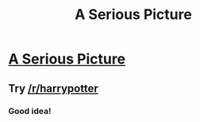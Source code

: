 #+TITLE: A Serious Picture

* [[https://i.redd.it/8n5vj2a2f61y.jpg][A Serious Picture]]
:PROPERTIES:
:Author: OctopusSquid
:Score: 0
:DateUnix: 1480694374.0
:DateShort: 2016-Dec-02
:FlairText: Misc
:END:

** Try [[/r/harrypotter]]
:PROPERTIES:
:Author: Ch1pp
:Score: 2
:DateUnix: 1480694854.0
:DateShort: 2016-Dec-02
:END:

*** Good idea!
:PROPERTIES:
:Author: OctopusSquid
:Score: 1
:DateUnix: 1480695043.0
:DateShort: 2016-Dec-02
:END:
